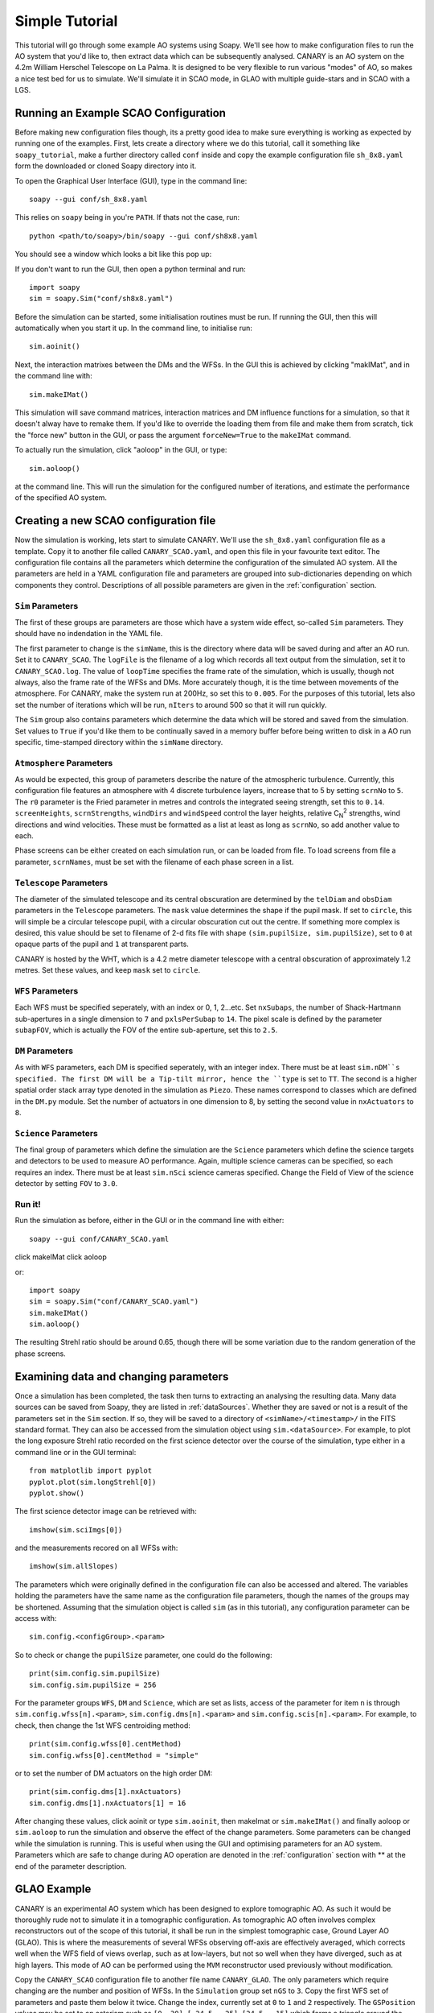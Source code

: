 Simple Tutorial
===============

This tutorial will go through some example AO systems using Soapy. We'll see how to make configuration files to run the AO system that you'd like to, then extract data which can be subsequently analysed. CANARY is an AO system on the 4.2m William Herschel Telescope on La Palma. It is designed to be very flexible to run various "modes" of AO, so makes a nice test bed for us to simulate. We'll simulate it in SCAO mode, in GLAO with multiple guide-stars and in SCAO with a LGS.



Running an Example SCAO Configuration
-------------------------------------


Before making new configuration files though, its a pretty good idea to make sure everything is working as expected by running one of the examples. First, lets create a directory where we do this tutorial, call it something like ``soapy_tutorial``, make a further directory called ``conf`` inside and copy the example configuration file ``sh_8x8.yaml`` form the downloaded or cloned Soapy directory into it.

To open the Graphical User Interface (GUI), type in the command line::

    soapy --gui conf/sh_8x8.yaml

This relies on ``soapy`` being in you're ``PATH``. If thats not the case, run::

    python <path/to/soapy>/bin/soapy --gui conf/sh8x8.yaml

You should see a window which looks a bit like this pop up:

.. image:: imgs/annotatedGUI.png
    :align: center

If you don't want to run the GUI, then open a python terminal and run::

    import soapy
    sim = soapy.Sim("conf/sh8x8.yaml")

Before the simulation can be started, some initialisation routines must be run. If running the GUI, then this will automatically when you start it up. In the command line, to initialise run::

    sim.aoinit()

Next, the interaction matrixes between the DMs and the WFSs. In the GUI this is achieved by clicking "makIMat", and in the command line with::

    sim.makeIMat()

This simulation will save command matrices, interaction matrices and DM influence functions for a simulation, so that it doesn't alway have to remake them. If you'd like to override the loading them from file and make them from scratch, tick the "force new" button in the GUI, or pass the argument ``forceNew=True`` to the ``makeIMat`` command.

To actually run the simulation, click "aoloop" in the GUI, or type::

    sim.aoloop()

at the command line. This will run the simulation for the configured number of iterations, and estimate the performance of the specified AO system.


Creating a new SCAO configuration file
--------------------------------------

Now the simulation is working, lets start to simulate CANARY. We'll use the ``sh_8x8.yaml`` configuration file as a template. Copy it to another file called ``CANARY_SCAO.yaml``,  and open this file in your favourite text editor. The configuration file contains all the parameters which determine the configuration of the simulated AO system. All the parameters are held in a YAML configuration file and parameters are grouped into sub-dictionaries depending on which components they control. Descriptions of all possible parameters are given in the :ref:`configuration` section.


``Sim`` Parameters
^^^^^^^^^^^^^^^^^^

The first of these groups are parameters are those which have a system wide effect, so-called ``Sim`` parameters. They should have no indendation in the YAML file.

The first parameter to change is the ``simName``, this is the directory where data will be saved during and after an AO run. Set it to ``CANARY_SCAO``. The ``logFile`` is the filename of a log which records all text output from the simulation, set it to ``CANARY_SCAO.log``. The value of ``loopTime`` specifies the frame rate of the simulation, which is usually, though not always, also the frame rate of the WFSs and DMs. More accurately though, it is the time between movements of the atmosphere. For CANARY, make the system run at 200Hz, so set this to ``0.005``. For the purposes of this tutorial, lets also set the number of iterations which will be run, ``nIters`` to around 500 so that it will run quickly.

The ``Sim`` group also contains parameters which determine the data which will be stored and saved from the simulation. Set values to ``True`` if you'd like them to be continually saved in a memory buffer before being written to disk in a AO run specific, time-stamped directory within the ``simName`` directory.


``Atmosphere`` Parameters
^^^^^^^^^^^^^^^^^^^^^^^^^

As would be expected, this group of parameters describe the nature of the atmospheric turbulence. Currently, this configuration file features an atmosphere with 4 discrete turbulence layers, increase that to 5 by setting ``scrnNo`` to ``5``.  The ``r0`` parameter is the Fried parameter in metres and controls the integrated seeing strength, set this to ``0.14``. ``screenHeights``, ``scrnStrengths``, ``windDirs`` and ``windSpeed`` control the layer heights, relative C\ :sub:`N`\ :sup:`2` strengths, wind directions and wind velocities. These must be formatted as a list at least as long as ``scrnNo``, so add another value to each.

Phase screens can be either created on each simulation run, or can be loaded from file. To load screens from file a parameter, ``scrnNames``, must be set with the filename of each phase screen in a list.


``Telescope`` Parameters
^^^^^^^^^^^^^^^^^^^^^^^^
The diameter of the simulated telescope and its central obscuration are determined by the ``telDiam`` and ``obsDiam`` parameters in the ``Telescope`` parameters. The ``mask`` value determines the shape if the pupil mask. If set to ``circle``, this will simple be a circular telescope pupil, with a circular obscuration cut out the centre. If something more complex is desired, this value should be set to filename of 2-d fits file with shape ``(sim.pupilSize, sim.pupilSize)``, set to ``0`` at opaque parts of the pupil and ``1`` at transparent parts.

CANARY is hosted by the WHT, which is a 4.2 metre diameter telescope with a central obscuration of approximately 1.2 metres. Set these values, and keep ``mask`` set to ``circle``.

``WFS`` Parameters
^^^^^^^^^^^^^^^^^^
Each WFS must be specified seperately, with an index or 0, 1, 2...etc. Set ``nxSubaps``, the number of Shack-Hartmann sub-apertures in a single dimension to ``7`` and  ``pxlsPerSubap`` to ``14``. The pixel scale is defined by the parameter ``subapFOV``, which is actually the FOV of the entire sub-aperture, set this to ``2.5``.


``DM`` Parameters
^^^^^^^^^^^^^^^^^

As with ``WFS`` parameters, each DM is specified seperately, with an integer index. There must be at least ``sim.nDM``s specified. The first DM will be a Tip-tilt mirror, hence the ``type`` is set to ``TT``.  The second is a higher spatial order stack array type denoted in the simulation as ``Piezo``. These names correspond to classes which are defined in the ``DM.py`` module. Set the number of actuators in one dimension to 8, by setting the second value in ``nxActuators`` to ``8``.

``Science`` Parameters
^^^^^^^^^^^^^^^^^^^^^^

The final group of parameters which define the simulation are the ``Science`` parameters which define the science targets and detectors to be used to measure AO performance. Again, multiple science cameras can be specified, so each requires an index. There must be at least ``sim.nSci`` science cameras specified. Change the Field of View of the science detector by setting ``FOV`` to ``3.0``.


Run it!
^^^^^^^
Run the simulation as before, either in the GUI or in the command line with either::

    soapy --gui conf/CANARY_SCAO.yaml

click makeIMat
click aoloop

or::

    import soapy
    sim = soapy.Sim("conf/CANARY_SCAO.yaml")
    sim.makeIMat()
    sim.aoloop()

The resulting Strehl ratio should be around 0.65, though there will be some variation due to the random generation of the phase screens.


Examining data and changing parameters
--------------------------------------

Once a simulation has been completed, the task then turns to extracting an analysing the resulting data. Many data sources can be saved from Soapy, they are listed in :ref:`dataSources`. Whether they are saved or not is a result of the parameters set in the ``Sim`` section. If so, they will be saved to a directory of ``<simName>/<timestamp>/`` in the FITS standard format. They can also be accessed from the simulation object using ``sim.<dataSource>``. For example, to plot the long exposure Strehl ratio recorded on the first science detector over the course of the simulation, type either in a command line or in the GUI terminal::

    from matplotlib import pyplot
    pyplot.plot(sim.longStrehl[0])
    pyplot.show()

The first science detector image can be retrieved with::

    imshow(sim.sciImgs[0])

and the measurements recored on all WFSs with::

    imshow(sim.allSlopes)

The parameters which were originally defined in the configuration file can also be accessed and altered. The variables holding the parameters have the same name as the configuration file parameters, though the names of the groups may be shortened. Assuming that the simulation object is called ``sim`` (as in this tutorial), any configuration parameter can be access with::

    sim.config.<configGroup>.<param>

So to check or change the ``pupilSize`` parameter, one could do the following::

    print(sim.config.sim.pupilSize)
    sim.config.sim.pupilSize = 256

For the parameter groups ``WFS``, ``DM`` and ``Science``, which are set as lists, access of the parameter for item ``n`` is through ``sim.config.wfss[n].<param>``, ``sim.config.dms[n].<param>`` and ``sim.config.scis[n].<param>``. For example, to check, then change the 1st WFS centroiding method::

    print(sim.config.wfss[0].centMethod)
    sim.config.wfss[0].centMethod = "simple"

or to set the number of DM actuators on the high order DM::

    print(sim.config.dms[1].nxActuators)
    sim.config.dms[1].nxActuators[1] = 16

After changing these values, click aoinit or type ``sim.aoinit``, then makeImat or ``sim.makeIMat()`` and finally aoloop or ``sim.aoloop`` to run the simulation and observe the effect of the change parameters. Some parameters can be changed while the simulation is running. This is useful when using the GUI and optimising parameters for an AO system. Parameters which are safe to change during AO operation are denoted in the :ref:`configuration` section with \** at the end of the parameter description.


GLAO Example
------------

CANARY is an experimental AO system which has been designed to explore tomographic AO. As such it would be thoroughly rude not to simulate it in a tomographic configuration. As tomographic AO often involves complex reconstructors out of the scope of this tutorial, it shall be run in the simplest tomographic case, Ground Layer AO (GLAO). This is where the measurements of several WFSs observing off-axis are effectively averaged, which corrects well when the WFS field of views overlap, such as at low-layers, but not so well when they have diverged, such as at high layers. This mode of AO can be performed using the ``MVM`` reconstructor used previously without modification.

Copy the ``CANARY_SCAO`` configuration file to another file name ``CANARY_GLAO``. The only parameters which require changing are the number and position of WFSs. In the ``Simulation`` group set ``nGS`` to ``3``. Copy the first WFS set of parameters and paste them below it twice. Change the index, currently set at ``0`` to ``1`` and ``2`` respectively. The ``GSPosition`` values may be set to an asterism such as ``[0, 30]``, ``[-24.5, -25]``, ``[24.5, -15]`` which forms a triangle around the science target.

Run this new configuration file. The AO performance should have decreased significantly as only the lowest turbulence layer will be corrected effectively, but extra off-axis science targets would show that the performance is more consistent across a wide-field.
